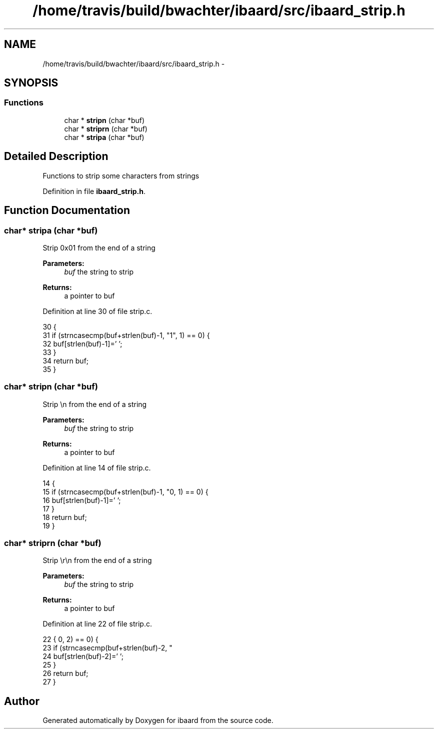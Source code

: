.TH "/home/travis/build/bwachter/ibaard/src/ibaard_strip.h" 3 "Thu Nov 15 2018" "ibaard" \" -*- nroff -*-
.ad l
.nh
.SH NAME
/home/travis/build/bwachter/ibaard/src/ibaard_strip.h \- 
.SH SYNOPSIS
.br
.PP
.SS "Functions"

.in +1c
.ti -1c
.RI "char * \fBstripn\fP (char *buf)"
.br
.ti -1c
.RI "char * \fBstriprn\fP (char *buf)"
.br
.ti -1c
.RI "char * \fBstripa\fP (char *buf)"
.br
.in -1c
.SH "Detailed Description"
.PP 
Functions to strip some characters from strings 
.PP
Definition in file \fBibaard_strip\&.h\fP\&.
.SH "Function Documentation"
.PP 
.SS "char* stripa (char *buf)"
Strip 0x01 from the end of a string
.PP
\fBParameters:\fP
.RS 4
\fIbuf\fP the string to strip 
.RE
.PP
\fBReturns:\fP
.RS 4
a pointer to buf 
.RE
.PP

.PP
Definition at line 30 of file strip\&.c\&.
.PP
.nf
30                         {
31   if (strncasecmp(buf+strlen(buf)-1, "\x01", 1) == 0) {
32     buf[strlen(buf)-1]='\0';
33   }
34   return buf;
35 }
.fi
.SS "char* stripn (char *buf)"
Strip \\n from the end of a string
.PP
\fBParameters:\fP
.RS 4
\fIbuf\fP the string to strip 
.RE
.PP
\fBReturns:\fP
.RS 4
a pointer to buf 
.RE
.PP

.PP
Definition at line 14 of file strip\&.c\&.
.PP
.nf
14                         {
15   if (strncasecmp(buf+strlen(buf)-1, "\n", 1) == 0) {
16     buf[strlen(buf)-1]='\0';
17   }
18   return buf;
19 }
.fi
.SS "char* striprn (char *buf)"
Strip \\r\\n from the end of a string
.PP
\fBParameters:\fP
.RS 4
\fIbuf\fP the string to strip 
.RE
.PP
\fBReturns:\fP
.RS 4
a pointer to buf 
.RE
.PP

.PP
Definition at line 22 of file strip\&.c\&.
.PP
.nf
22                          {
23   if (strncasecmp(buf+strlen(buf)-2, "\r\n", 2) == 0) {
24     buf[strlen(buf)-2]='\0';
25   }
26   return buf;
27 }
.fi
.SH "Author"
.PP 
Generated automatically by Doxygen for ibaard from the source code\&.
